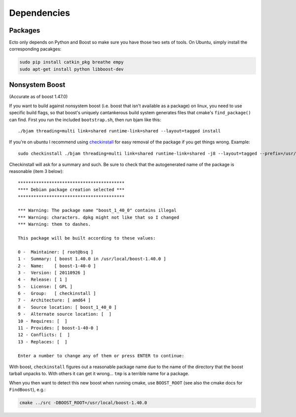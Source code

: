 Dependencies
============

Packages
--------

Ecto only depends on Python and Boost so make sure you have those two sets of tools.
On Ubuntu, simply install the corresponding pacakges:

.. code-block:: bash

   sudo pip install catkin_pkg breathe empy
   sudo apt-get install python libboost-dev

Nonsystem Boost
---------------

(Accurate as of boost 1.47.0)

If you want to build against nonsystem boost (i.e. boost that isn't
available as a package) on linux, you need to use specific build
flags, so that boost's uniquely cantankerous build system generates
files that cmake's ``find_package()`` can find.  First you run the
included ``bootstrap.sh``, then run bjam like this::

  ./bjam threading=multi link=shared runtime-link=shared --layout=tagged install

If you're on ubuntu I recommend using `checkinstall
<https://help.ubuntu.com/community/CheckInstall>`_ for easy removal of
the package if you get things wrong.  Example::

  sudo checkinstall ./bjam threading=multi link=shared runtime-link=shared -j8 --layout=tagged --prefix=/usr/local/boost-1.40.0 install

Checkinstall will ask for a summary and such.  Be sure to check that
the autogenerated name of the package is reasonable (item 3 below)::

  *****************************************
  **** Debian package creation selected ***
  *****************************************

  *** Warning: The package name "boost_1_40_0" contains illegal
  *** Warning: characters. dpkg might not like that so I changed
  *** Warning: them to dashes.

  This package will be built according to these values:

  0 -  Maintainer: [ root@bsq ]
  1 -  Summary: [ boost 1.40.0 in /usr/local/boost-1.40.0 ]
  2 -  Name:    [ boost-1-40-0 ]
  3 -  Version: [ 20110926 ]
  4 -  Release: [ 1 ]
  5 -  License: [ GPL ]
  6 -  Group:   [ checkinstall ]
  7 -  Architecture: [ amd64 ]
  8 -  Source location: [ boost_1_40_0 ]
  9 -  Alternate source location: [  ]
  10 - Requires: [  ]
  11 - Provides: [ boost-1-40-0 ]
  12 - Conflicts: [  ]
  13 - Replaces: [  ]

  Enter a number to change any of them or press ENTER to continue:

With boost, ``checkinstall`` figures out a reasonable package name due
to the name of the directory that the boost tarball unpacks to.  With
others it can get it wrong... ``tmp`` is a terrible name for a
package.

When you then want to detect this new boost when running cmake, use
``BOOST_ROOT`` (see also the cmake docs for ``FindBoost``), e.g.:

.. code-block:: bash

   cmake ../src -DBOOST_ROOT=/usr/local/boost-1.40.0
